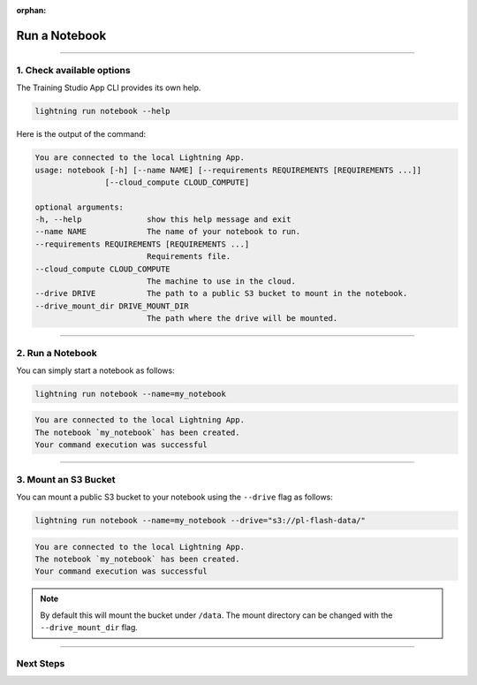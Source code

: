 :orphan:

##############
Run a Notebook
##############

.. _run_notebook:

.. join_slack::
   :align: left

----

**************************
1. Check available options
**************************

The Training Studio App CLI provides its own help.

.. code-block::

   lightning run notebook --help

Here is the output of the command:

.. code-block::

   You are connected to the local Lightning App.
   usage: notebook [-h] [--name NAME] [--requirements REQUIREMENTS [REQUIREMENTS ...]]
                  [--cloud_compute CLOUD_COMPUTE]

   optional arguments:
   -h, --help              show this help message and exit
   --name NAME             The name of your notebook to run.
   --requirements REQUIREMENTS [REQUIREMENTS ...]
                           Requirements file.
   --cloud_compute CLOUD_COMPUTE
                           The machine to use in the cloud.
   --drive DRIVE           The path to a public S3 bucket to mount in the notebook.
   --drive_mount_dir DRIVE_MOUNT_DIR
                           The path where the drive will be mounted.

----

*****************
2. Run a Notebook
*****************

You can simply start a notebook as follows:

.. code-block::

   lightning run notebook --name=my_notebook

.. code-block::

   You are connected to the local Lightning App.
   The notebook `my_notebook` has been created.
   Your command execution was successful

----

*********************
3. Mount an S3 Bucket
*********************

You can mount a public S3 bucket to your notebook using the ``--drive`` flag as follows:

.. code-block::

   lightning run notebook --name=my_notebook --drive="s3://pl-flash-data/"

.. code-block::

   You are connected to the local Lightning App.
   The notebook `my_notebook` has been created.
   Your command execution was successful

.. note:: By default this will mount the bucket under ``/data``. The mount directory can be changed with the ``--drive_mount_dir`` flag.

----

**********
Next Steps
**********

.. raw:: html

   <br />
   <div class="display-card-container">
      <div class="row">

.. displayitem::
   :header: Run a Notebook with a Drive
   :description: Learn how to view the existing notebooks
   :col_css: col-md-4
   :button_link: run_notebook_with_drive.html
   :height: 180

.. displayitem::
   :header: Show Notebooks
   :description: Learn how to view the existing notebooks
   :col_css: col-md-4
   :button_link: show_notebooks.html
   :height: 180

.. displayitem::
   :header: Stop or delete a Notebook
   :description: Learn how to stop or delete an existing notebook
   :col_css: col-md-4
   :button_link: stop_or_delete_notebook.html
   :height: 180

.. displayitem::
   :header: Run a Sweep
   :description: Learn how to run a Sweep with your own python script
   :col_css: col-md-4
   :button_link: run_sweep.html
   :height: 180


.. raw:: html

      </div>
   </div>
